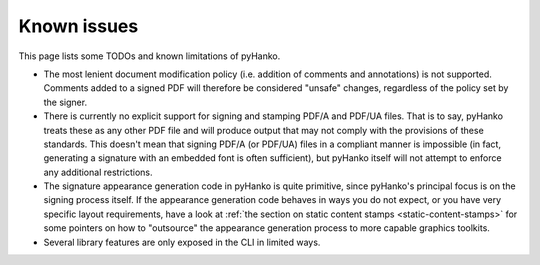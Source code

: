 Known issues
============

This page lists some TODOs and known limitations of pyHanko.

* The most lenient document modification policy (i.e. addition of comments and
  annotations) is not supported.
  Comments added to a signed PDF will therefore be considered "unsafe" changes,
  regardless of the policy set by the signer.
* There is currently no explicit support for signing and stamping PDF/A and
  PDF/UA files. That is to say, pyHanko treats these as any other PDF file
  and will produce output that may not comply with the provisions of these
  standards. This doesn't mean that signing PDF/A (or PDF/UA) files in
  a compliant manner is impossible (in fact, generating a signature
  with an embedded font is often sufficient), but pyHanko itself
  will not attempt to enforce any additional restrictions.
* The signature appearance generation code in pyHanko is quite primitive, since
  pyHanko's principal focus is on the signing process itself.
  If the appearance generation code behaves in ways you do not expect,
  or you have very specific layout requirements, have a look at
  :ref:`the section on static content stamps <static-content-stamps>`
  for some pointers on how to "outsource" the appearance generation process
  to more capable graphics toolkits.
* Several library features are only exposed in the CLI in limited ways.